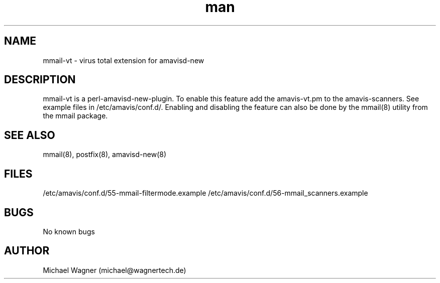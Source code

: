 .\" Manpage for mmail-vt.
.\" Contact mail@wagnertech.de to correct errors or typos.
.TH man 8 "13 Sep 2017" "1.0" "mmail man page"
.SH NAME
mmail\-vt \- virus total extension for amavisd-new
.SH DESCRIPTION
mmail-vt is a perl\-amavisd-new\-plugin. To enable this feature add the amavis-vt.pm to the amavis-scanners. See
example files in /etc/amavis/conf.d/. Enabling and disabling the feature can also be
done by the mmail(8) utility from the mmail package.
.SH SEE ALSO
mmail(8), postfix(8), amavisd-new(8)
.SH FILES
/etc/amavis/conf.d/55-mmail-filtermode.example
/etc/amavis/conf.d/56-mmail_scanners.example
.SH BUGS
No known bugs
.SH AUTHOR
Michael Wagner (michael@wagnertech.de)
